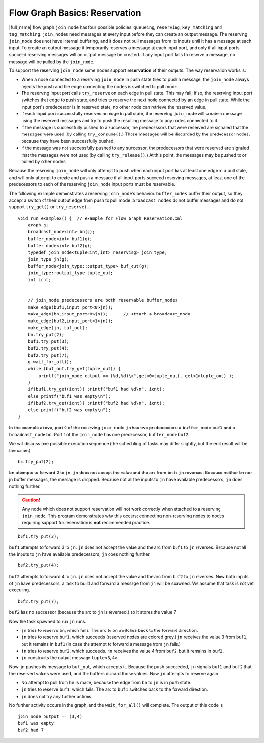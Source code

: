 .. _Flow_Graph_Reservation:

Flow Graph Basics: Reservation
==============================


|full_name| flow graph
``join_node`` has four possible policies: ``queueing``, ``reserving``,
``key_matching`` and ``tag_matching``. ``join_nodes`` need messages at
every input before they can create an output message. The reserving
``join_node`` does not have internal buffering, and it does not pull
messages from its inputs until it has a message at each input. To create
an output message it temporarily reserves a message at each input port,
and only if all input ports succeed reserving messages will an output
message be created. If any input port fails to reserve a message, no
message will be pulled by the ``join_node``.


To support the reserving ``join_node`` some nodes support
**reservation** of their outputs. The way reservation works is:


-  When a node connected to a reserving ``join_node`` in push state
   tries to push a message, the ``join_node`` always rejects the push
   and the edge connecting the nodes is switched to pull mode.
-  The reserving input port calls ``try_reserve`` on each edge in pull
   state. This may fail; if so, the reserving input port switches that
   edge to push state, and tries to reserve the next node connected by
   an edge in pull state. While the input port's predecessor is in
   reserved state, no other node can retrieve the reserved value.
-  If each input port successfully reserves an edge in pull state, the
   reserving ``join_node`` will create a message using the reserved
   messages and try to push the resulting message to any nodes connected
   to it.
-  If the message is successfully pushed to a successor, the
   predecessors that were reserved are signaled that the messages were
   used (by calling ``try_consume()``.) Those messages will be discarded
   by the predecessor nodes, because they have been successfully pushed.
-  If the message was not successfully pushed to any successor, the
   predecessors that were reserved are signaled that the messages were
   not used (by calling ``try_release()``.) At this point, the messages
   may be pushed to or pulled by other nodes.


Because the reserving ``join_node`` will only attempt to push when each
input port has at least one edge in a pull state, and will only attempt
to create and push a message if all input ports succeed reserving
messages, at least one of the predecessors to each of the reserving
``join_node`` input ports must be reservable.


The following example demonstrates a reserving ``join_node``'s behavior.
``buffer_nodes`` buffer their output, so they accept a switch of their
output edge from push to pull mode. ``broadcast_nodes`` do not buffer
messages and do not support ``try_get()`` or ``try_reserve()``.


::


   void run_example2() {  // example for Flow_Graph_Reservation.xml
       graph g;
       broadcast_node<int> bn(g);
       buffer_node<int> buf1(g);
       buffer_node<int> buf2(g);
       typedef join_node<tuple<int,int> reserving> join_type;
       join_type jn(g);
       buffer_node<join_type::output_type> buf_out(g);
       join_type::output_type tuple_out;
       int icnt;


       // join_node predecessors are both reservable buffer_nodes
       make_edge(buf1,input_port<0>jn));
       make_edge(bn,input_port<0>jn));      // attach a broadcast_node
       make_edge(buf2,input_port<1>jn));
       make_edge(jn, buf_out);
       bn.try_put(2);
       buf1.try_put(3);
       buf2.try_put(4);
       buf2.try_put(7);
       g.wait_for_all();
       while (buf_out.try_get(tuple_out)) {
           printf("join_node output == (%d,%d)\n",get<0>tuple_out), get<1>tuple_out) );
       }
       if(buf1.try_get(icnt)) printf("buf1 had %d\n", icnt);
       else printf("buf1 was empty\n");
       if(buf2.try_get(icnt)) printf("buf2 had %d\n", icnt);
       else printf("buf2 was empty\n");
   }


In the example above, port 0 of the reserving ``join_node`` ``jn`` has
two predecessors: a ``buffer_node`` ``buf1`` and a ``broadcast_node``
``bn``. Port 1 of the ``join_node`` has one predecessor, ``buffer_node``
``buf2``.


.. container:: fignone
   :name: reserve_step1


   .. container:: imagecenter


      |image0|


We will discuss one possible execution sequence (the scheduling of tasks
may differ slightly, but the end result will be the same.)


::


       bn.try_put(2);


``bn`` attempts to forward 2 to ``jn``. ``jn`` does not accept the value
and the arc from ``bn`` to ``jn`` reverses. Because neither bn nor jn
buffer messages, the message is dropped. Because not all the inputs to
``jn`` have available predecessors, ``jn`` does nothing further.


.. CAUTION:: 
   Any node which does not support reservation will not work correctly
   when attached to a reserving ``join_node``. This program demonstrates
   why this occurs; connecting non-reserving nodes to nodes requiring
   support for reservation is **not** recommended practice.


.. container:: fignone
   :name: reserve_step2


   .. container:: imagecenter


      |image1|


::


       buf1.try_put(3);


``buf1`` attempts to forward 3 to ``jn``. ``jn`` does not accept the
value and the arc from ``buf1`` to ``jn`` reverses. Because not all the
inputs to ``jn`` have available predecessors, ``jn`` does nothing
further.


.. container:: fignone
   :name: reserve_step3


   .. container:: imagecenter


      |image2|


::


       buf2.try_put(4);


``buf2`` attempts to forward 4 to ``jn``. ``jn`` does not accept the
value and the arc from ``buf2`` to ``jn`` reverses. Now both inputs of
``jn`` have predecessors, a task to build and forward a message from
``jn`` will be spawned. We assume that task is not yet executing.


.. container:: fignone
   :name: reserve_step4


   .. container:: imagecenter


      |image3|


::


       buf2.try_put(7);


``buf2`` has no successor (because the arc to ``jn`` is reversed,) so it
stores the value 7.


.. container:: fignone
   :name: reserve_step5


   .. container:: imagecenter


      |image4|


Now the task spawned to run ``jn`` runs.


-  ``jn`` tries to reserve ``bn``, which fails. The arc to ``bn``
   switches back to the forward direction.
-  ``jn`` tries to reserve ``buf1``, which succeeds (reserved nodes are
   colored grey.) ``jn`` receives the value 3 from ``buf1``, but it
   remains in ``buf1`` (in case the attempt to forward a message from
   ``jn`` fails.)
-  ``jn`` tries to reserve ``buf2``, which succeeds. ``jn`` receives the
   value 4 from ``buf2``, but it remains in ``buf2``.
-  ``jn`` constructs the output message ``tuple<3,4>``.


.. container:: fignone
   :name: reserve_step6


   .. container:: imagecenter


      |image5|


Now ``jn`` pushes its message to ``buf_out``, which accepts it. Because
the push succeeded, ``jn`` signals ``buf1`` and ``buf2`` that the
reserved values were used, and the buffers discard those values. Now
``jn`` attempts to reserve again.


-  No attempt to pull from ``bn`` is made, because the edge from ``bn``
   to ``jn`` is in push state.
-  ``jn`` tries to reserve ``buf1``, which fails. The arc to ``buf1``
   switches back to the forward direction.
-  ``jn`` does not try any further actions.


.. container:: fignone
   :name: reserve_step7


   .. container:: imagecenter


      |image6|


No further activity occurs in the graph, and the ``wait_for_all()`` will
complete. The output of this code is


::


   join_node output == (3,4)
   buf1 was empty
   buf2 had 7


.. |image0| image:: Images/flow_graph_reserve_buffers_1.png
   :width: 400px
   :height: 222px
.. |image1| image:: Images/flow_graph_reserve_buffers_2.png
   :width: 400px
   :height: 222px
.. |image2| image:: Images/flow_graph_reserve_buffers_3.png
   :width: 400px
   :height: 222px
.. |image3| image:: Images/flow_graph_reserve_buffers_4.png
   :width: 400px
   :height: 222px
.. |image4| image:: Images/flow_graph_reserve_buffers_5.png
   :width: 400px
   :height: 222px
.. |image5| image:: Images/flow_graph_reserve_buffers_6.png
   :width: 400px
   :height: 222px
.. |image6| image:: Images/flow_graph_reserve_buffers_7.png
   :width: 400px
   :height: 222px

